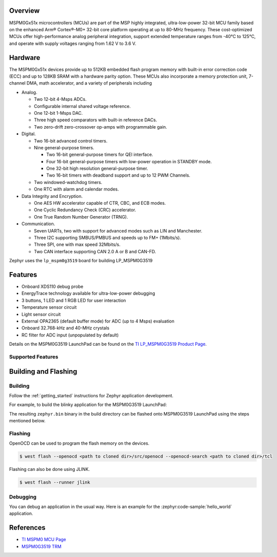 .. zephyr:board:: lp_mspm0g3519

Overview
********

MSPM0Gx51x microcontrollers (MCUs) are part of the MSP highly integrated, ultra-low-power 32-bit MCU
family based on the enhanced Arm® Cortex®-M0+ 32-bit core platform operating at up to 80-MHz frequency.
These cost-optimized MCUs offer high-performance analog peripheral integration, support extended temperature
ranges from -40°C to 125°C, and operate with supply voltages ranging from 1.62 V to 3.6 V.

Hardware
********

The MSPM0Gx51x devices provide up to 512KB embedded flash program memory with built-in error correction
code (ECC) and up to 128KB SRAM with a hardware parity option. These MCUs also incorporate a
memory protection unit, 7-channel DMA, math accelerator, and a variety of peripherals including

* Analog.

  * Two 12-bit 4-Msps ADCs.

  * Configurable internal shared voltage reference.

  * One 12-bit 1-Msps DAC.

  * Three high speed comparators with built-in reference DACs.

  * Two zero-drift zero-crossover op-amps with programmable gain.

* Digital.

  * Two 16-bit advanced control timers.

  * Nine general-purpose timers.

    * Two 16-bit general-purpose timers for QEI interface.

    * Four 16-bit general-purpose timers with low-power operation in STANDBY mode.

    * One 32-bit high resolution general-purpose timer.

    * Two 16-bit timers with deadband support and up to 12 PWM Channels.

  * Two windowed-watchdog timers.

  * One RTC with alarm and calendar modes.

* Data Integrity and Encryption.

  * One AES HW accelerator capable of CTR, CBC, and ECB modes.

  * One Cyclic Redundancy Check (CRC) accelerator.

  * One True Random Number Generator (TRNG).

* Communication.

  * Seven UARTs, two with support for advanced modes such as LIN and Manchester.

  * Three I2C supporting SMBUS/PMBUS and speeds up to FM+ (1Mbits/s).

  * Three SPI, one with max speed 32Mbits/s.

  * Two CAN interface supporting CAN 2.0 A or B and CAN-FD.

Zephyr uses the ``lp_mspm0g3519`` board for building LP_MSPM0G3519

Features
********

- Onboard XDS110 debug probe
- EnergyTrace technology available for ultra-low-power debugging
- 3 buttons, 1 LED and 1 RGB LED for user interaction
- Temperature sensor circuit
- Light sensor circuit
- External OPA2365 (default buffer mode) for ADC (up to 4 Msps) evaluation
- Onboard 32.768-kHz and 40-MHz crystals
- RC filter for ADC input (unpopulated by default)

Details on the MSPM0G3519 LaunchPad can be found on the `TI LP_MSPM0G3519 Product Page`_.

Supported Features
==================

.. zephyr:board-supported-hw::

Building and Flashing
*********************

Building
========

Follow the :ref:`getting_started` instructions for Zephyr application development.

For example, to build the blinky application for the MSPM0G3519 LaunchPad:

.. zephyr-app-commands::
   :zephyr-app: samples/hello_world
   :board: lp_mspm0g3519
   :goals: build

The resulting ``zephyr.bin`` binary in the build directory can be flashed onto
MSPM0G3519 LaunchPad using the steps mentioned below.

Flashing
========

OpenOCD can be used to program the flash memory on the devices.

.. code-block:: console

   $ west flash --openocd <path to cloned dir>/src/openocd --openocd-search <path to cloned dir>/tcl

Flashing can also be done using JLINK.

.. code-block:: console

   $ west flash --runner jlink

Debugging
=========

You can debug an application in the usual way. Here is an example for the
:zephyr:code-sample:`hello_world` application.

.. zephyr-app-commands::
   :zephyr-app: samples/hello_world
   :board: lp_mspm0g3519
   :goals: debug

References
**********

- `TI MSPM0 MCU Page`_
- `MSPM0G3519 TRM`_

.. _TI MSPM0 MCU Page:
   https://www.ti.com/microcontrollers-mcus-processors/arm-based-microcontrollers/arm-cortex-m0-mcus/overview.html

.. _MSPM0G3519 TRM:
   https://www.ti.com/lit/slau846

.. _TI LP_MSPM0G3519 Product Page:
   https://www.ti.com/tool/LP-MSPM0G3519
